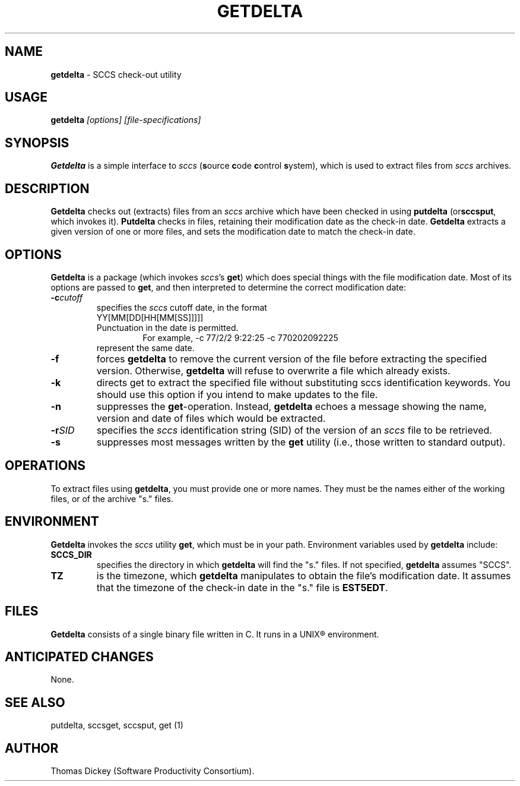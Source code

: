 .\" $Id: getdelta.man,v 6.0 1991/10/24 08:12:54 ste_cm Rel $
.de DS
.RS
.nf
.sp
..
.de DE
.fi
.RE
.sp .5
..
.TH GETDELTA 1
.SH NAME
.PP
\fBgetdelta\fR \- SCCS check-out utility
.SH USAGE
.PP
\fBgetdelta\fI [options] [file-specifications]
.SH SYNOPSIS
.PP
\fBGetdelta\fR is a simple interface to \fIsccs\fR (\fBs\fRource
\fBc\fRode \fBc\fRontrol \fBs\fRystem),
which is used to
extract files from \fIsccs\fR archives.
.SH DESCRIPTION
.PP
\fBGetdelta\fR checks out (extracts) files from an \fIsccs\fR
archive which have been checked in
using \fBputdelta \fR(or\fBsccsput\fR,
which invokes it).
\fBPutdelta\fR checks in files,
retaining their modification date as the check-in date.
\fBGetdelta\fR
extracts a given version of one or more files,
and sets the modification
date to match the check-in date.
.SH OPTIONS
.PP
\fBGetdelta\fR is a package (which invokes \fIsccs\fR's \fBget\fR)
which does special things with the file modification date.
Most of
its options are passed to \fBget\fR,
and then interpreted to determine
the correct modification date:
.TP
.BI \-c cutoff
specifies the \fIsccs\fR cutoff
date,
in the format
.RS
.TP
YY[MM[DD[HH[MM[SS]]]]]
.TP
Punctuation in the date is permitted.
For example,
.DS
-c 77/2/2 9:22:25
-c 770202092225
.DE
.TP
represent the same date.
.RE
.TP
.B \-f
forces \fBgetdelta\fR to remove the current version
of the file before extracting the specified version.
Otherwise,
\fBgetdelta\fR will refuse to overwrite a file which already exists.
.TP
.B \-k
directs get to extract the specified file without
substituting sccs identification keywords.
You should use this option
if you intend to make updates to the file.
.TP
.B \-n
suppresses the \fBget\fR-operation.
Instead,
\fBgetdelta\fR echoes a message showing the name,
version and date of files
which would be extracted.
.TP
.BI \-r SID
specifies the \fIsccs\fR identification
string (SID) of the version of an \fIsccs\fR file to be retrieved.
.TP
.B \-s
suppresses most messages written by the \fBget\fR
utility (i.e., those written to standard output).
.SH OPERATIONS
.PP
To extract files using \fBgetdelta\fR, you must provide one or
more names.
They must be the names either of the working files, or
of the archive "s." files.
.SH ENVIRONMENT
.PP
\fBGetdelta\fR invokes the \fIsccs\fR utility \fBget\fR,
which must be in your path.
Environment variables used by \fBgetdelta\fR
include:
.TP
\fBSCCS_DIR\fR
specifies the directory in which \fBgetdelta\fR
will find the "s." files.
If not specified, \fBgetdelta\fR
assumes "SCCS".
.TP
\fBTZ\fR
is the timezone, which \fBgetdelta\fR manipulates
to obtain the file's modification date.
It assumes that the timezone
of the check-in date in the "s." file is \fBEST5EDT\fR.
.SH FILES
.PP
\fBGetdelta\fR consists of a single binary file written in C.
It runs in a UNIX\*R environment.
.SH ANTICIPATED CHANGES
.PP
None.
.SH SEE ALSO
.PP
putdelta, sccsget, sccsput, get\ (1)
.SH AUTHOR
.PP
Thomas Dickey (Software Productivity Consortium).
